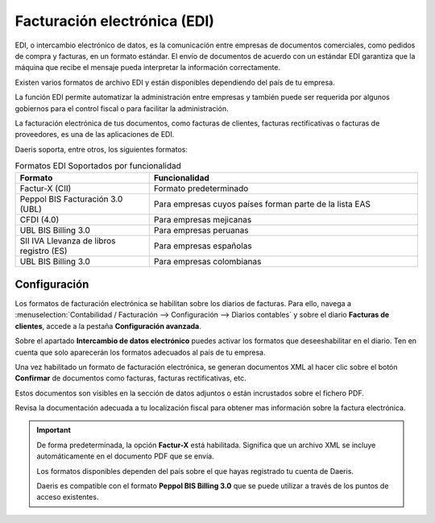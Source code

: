 =================================
Facturación electrónica (EDI)
=================================

EDI, o intercambio electrónico de datos, es la comunicación entre empresas de documentos comerciales, como pedidos de
compra y facturas, en un formato estándar. El envío de documentos de acuerdo con un estándar EDI garantiza que
la máquina que recibe el mensaje pueda interpretar la información correctamente.

Existen varios formatos de archivo EDI y están disponibles dependiendo del país de tu empresa.

La función EDI permite automatizar la administración entre empresas y también puede ser requerida por algunos
gobiernos para el control fiscal o para facilitar la administración.

La facturación electrónica de tus documentos, como facturas de clientes, facturas rectificativas o facturas de proveedores,
es una de las aplicaciones de EDI.

Daeris soporta, entre otros, los siguientes formatos:

.. list-table:: Formatos EDI Soportados por funcionalidad
   :widths: 25 50
   :header-rows: 1

   * - Formato
     - Funcionalidad
   * - Factur-X (CII)
     - Formato predeterminado
   * - Peppol BIS Facturación 3.0 (UBL)
     - Para empresas cuyos países forman parte de la lista EAS
   * - CFDI (4.0)
     - Para empresas mejicanas
   * - UBL BIS Billing 3.0
     - Para empresas peruanas
   * - SII IVA Llevanza de libros registro (ES)
     - Para empresas españolas
   * - UBL BIS Billing 3.0
     - Para empresas colombianas

.. _finanzas/contabilidad/cuentas_cobrar/facturas_clientes/electronica/configuracion:

Configuración
==============

Los formatos de facturación electrónica se habilitan sobre los diarios de facturas. Para ello, navega a
:menuselection:`Contabilidad / Facturación --> Configuración --> Diarios contables`
y sobre el diario **Facturas de clientes**, accede a la pestaña **Configuración avanzada**.

Sobre el apartado **Intercambio de datos electrónico** puedes activar los formatos que deseeshabilitar en el diario.
Ten en cuenta que solo aparecerán los formatos adecuados al país de tu empresa.

.. image:: electronica/electronica01.png
   :align: center
   :alt: Facturación electrónica

Una vez habilitado un formato de facturación electrónica, se generan documentos XML al hacer clic sobre el botón
**Confirmar** de documentos como facturas, facturas rectificativas, etc.

Estos documentos son visibles en la sección de datos adjuntos o están incrustados sobre el fichero PDF.

Revisa la documentación adecuada a tu localización fiscal para obtener mas información sobre la factura electrónica.

.. important::
   De forma predeterminada, la opción **Factur-X** está habilitada. Significa que un archivo XML se incluye automáticamente en el documento PDF que se envía.

   Los formatos disponibles dependen del país sobre el que hayas registrado tu cuenta de Daeris.

   Daeris es compatible con el formato **Peppol BIS Billing 3.0** que se puede utilizar a través de los puntos de acceso existentes.
